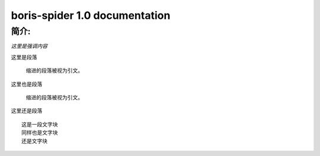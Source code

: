 .. python3-cookbook documentation master file, created by
   sphinx-quickstart on Tue Aug 19 03:21:45 2014.
   You can adapt this file completely to your liking, but it should at least
   contain the root `toctree` directive.

================================================
boris-spider 1.0 documentation
================================================


简介:
^^^^^

*这里是强调内容*

| 这里是段落

  缩进的段落被视为引文。

| 这里也是段落

  缩进的段落被视为引文。

| 这里还是段落


::

   这是一段文字块
   同样也是文字块
   还是文字块